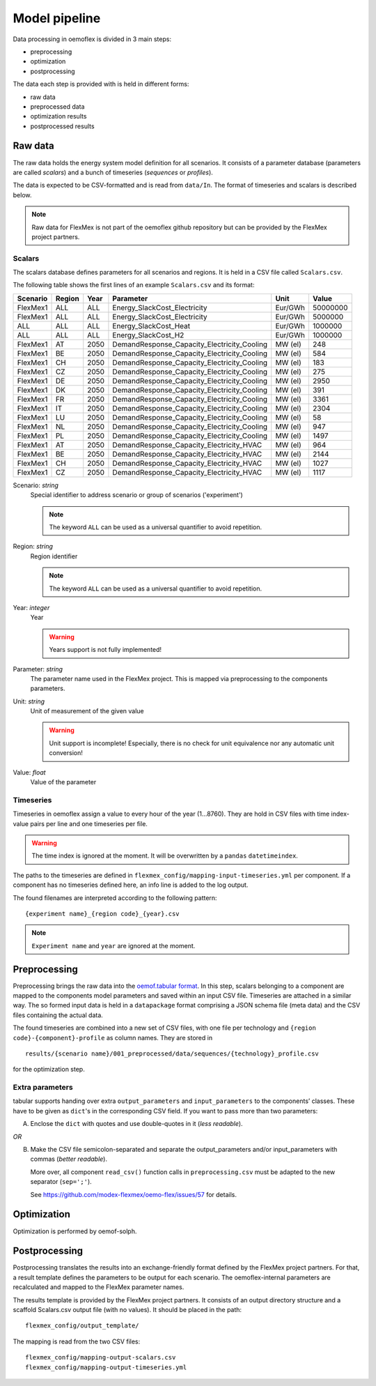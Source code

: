 .. _model_pipeline_label:

~~~~~~~~~~~~~~
Model pipeline
~~~~~~~~~~~~~~

Data processing in oemoflex is divided in 3 main steps:

* preprocessing
* optimization
* postprocessing

The data each step is provided with is held in different forms:

* raw data
* preprocessed data
* optimization results
* postprocessed results

.. Todo Simple Diagram?


.. _input data format:

Raw data
========

The raw data holds the energy system model definition for all scenarios.
It consists of a parameter database (parameters are called `scalars`) and a bunch of timeseries (`sequences` or `profiles`).

The data is expected to be CSV-formatted and is read from ``data/In``.
The format of timeseries and scalars is described below.

.. note:: Raw data for FlexMex is not part of the oemoflex github repository but can be provided by the FlexMex project partners.

Scalars
-------

The scalars database defines parameters for all scenarios and regions.
It is held in a CSV file called ``Scalars.csv``.

.. Path needs to be added

The following table shows the first lines of an example ``Scalars.csv`` and its format:

========  ======  ====  =============================================  =======  =========
Scenario  Region  Year  Parameter                                      Unit     Value
========  ======  ====  =============================================  =======  =========
FlexMex1  ALL     ALL   Energy_SlackCost_Electricity                   Eur/GWh  50000000
FlexMex1  ALL     ALL   Energy_SlackCost_Electricity                   Eur/GWh  5000000
ALL       ALL     ALL   Energy_SlackCost_Heat                          Eur/GWh  1000000
ALL       ALL     ALL   Energy_SlackCost_H2                            Eur/GWh  1000000
FlexMex1  AT      2050  DemandResponse_Capacity_Electricity_Cooling    MW (el)  248
FlexMex1  BE      2050  DemandResponse_Capacity_Electricity_Cooling    MW (el)  584
FlexMex1  CH      2050  DemandResponse_Capacity_Electricity_Cooling    MW (el)  183
FlexMex1  CZ      2050  DemandResponse_Capacity_Electricity_Cooling    MW (el)  275
FlexMex1  DE      2050  DemandResponse_Capacity_Electricity_Cooling    MW (el)  2950
FlexMex1  DK      2050  DemandResponse_Capacity_Electricity_Cooling    MW (el)  391
FlexMex1  FR      2050  DemandResponse_Capacity_Electricity_Cooling    MW (el)  3361
FlexMex1  IT      2050  DemandResponse_Capacity_Electricity_Cooling    MW (el)  2304
FlexMex1  LU      2050  DemandResponse_Capacity_Electricity_Cooling    MW (el)  58
FlexMex1  NL      2050  DemandResponse_Capacity_Electricity_Cooling    MW (el)  947
FlexMex1  PL      2050  DemandResponse_Capacity_Electricity_Cooling    MW (el)  1497
FlexMex1  AT      2050  DemandResponse_Capacity_Electricity_HVAC       MW (el)  964
FlexMex1  BE      2050  DemandResponse_Capacity_Electricity_HVAC       MW (el)  2144
FlexMex1  CH      2050  DemandResponse_Capacity_Electricity_HVAC       MW (el)  1027
FlexMex1  CZ      2050  DemandResponse_Capacity_Electricity_HVAC       MW (el)  1117
========  ======  ====  =============================================  =======  =========

Scenario: `string`
    Special identifier to address scenario or group of scenarios ('experiment')

    .. note:: The keyword ``ALL`` can be used as a universal quantifier to avoid repetition.


Region: `string`
    Region identifier

    .. note:: The keyword ``ALL`` can be used as a universal quantifier to avoid repetition.


Year: `integer`
    Year

    .. warning:: Years support is not fully implemented!


Parameter: `string`
    The parameter name used in the FlexMex project. This is mapped via preprocessing to the components parameters.


Unit: `string`
    Unit of measurement of the given value

    .. warning:: Unit support is incomplete! Especially, there is no check for unit equivalence nor any automatic unit conversion!


Value: `float`
    Value of the parameter


Timeseries
----------

Timeseries in oemoflex assign a value to every hour of the year (1...8760).
They are hold in CSV files with time index-value pairs per line and one timeseries per file.

.. warning:: The time index is ignored at the moment. It will be overwritten by a ``pandas`` ``datetimeindex``.

The paths to the timeseries are defined in ``flexmex_config/mapping-input-timeseries.yml`` per component.
If a component has no timeseries defined here, an info line is added to the log output.

The found filenames are interpreted according to the following pattern::

    {experiment name}_{region code}_{year}.csv

.. note:: ``Experiment name`` and ``year`` are ignored at the moment.


Preprocessing
=============

Preprocessing brings the raw data into the `oemof.tabular format <https://oemof-tabular.readthedocs.io/en/latest/usage.html>`_.
In this step, scalars belonging to a component are mapped to the components model parameters and saved within an input CSV file.
Timeseries are attached in a similar way.
The so formed input data is held in a ``datapackage`` format comprising a JSON schema file (meta data) and the CSV files containing the actual data.

The found timeseries are combined into a new set of CSV files, with one file per technology and ``{region code}-{component}-profile`` as column names.
They are stored in ::

    results/{scenario name}/001_preprocessed/data/sequences/{technology}_profile.csv

for the optimization step.

Extra parameters
----------------

tabular supports handing over extra ``output_parameters`` and ``input_parameters`` to the components’ classes.
These have to be given as ``dict``'s in the corresponding CSV field.
If you want to pass more than two parameters:

A) Enclose the ``dict`` with quotes and use double-quotes in it (*less readable*).

*OR*

B) Make the CSV file semicolon-separated and separate the output_parameters and/or
   input_parameters with commas (*better readable*).

   More over, all component ``read_csv()`` function calls in ``preprocessing.csv`` must be adapted to the new separator (``sep=';'``).

   See https://github.com/modex-flexmex/oemo-flex/issues/57 for details.

Optimization
============

Optimization is performed by oemof-solph.

Postprocessing
==============

Postprocessing translates the results into an exchange-friendly format defined by the FlexMex project partners.
For that, a result template defines the parameters to be output for each scenario.
The oemoflex-internal parameters are recalculated and mapped to the FlexMex parameter names.

The results template is provided by the FlexMex project partners.
It consists of an output directory structure and a scaffold Scalars.csv output file (with no values).
It should be placed in the path::

    flexmex_config/output_template/

The mapping is read from the two CSV files::

    flexmex_config/mapping-output-scalars.csv
    flexmex_config/mapping-output-timeseries.yml
